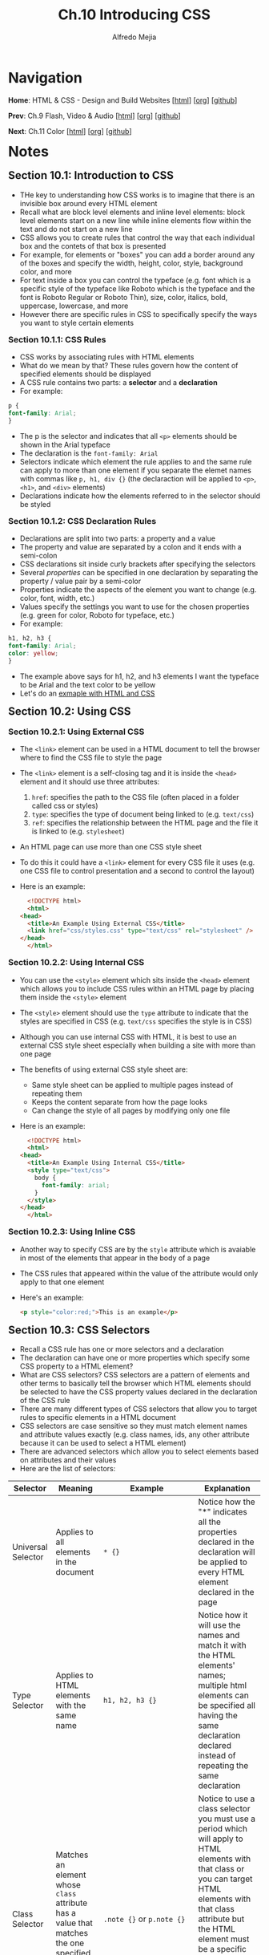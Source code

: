 #+title: Ch.10 Introducing CSS
#+author: Alfredo Mejia
#+options: num:nil html-postamble:nil
#+html_head: <link rel="stylesheet" type="text/css" href="../../scratch/bulma/bulma.css" /> <style>body {margin: 5%} h1,h2,h3,h4,h5,h6 {margin-top: 3%}</style>

* Navigation
*Home*: HTML & CSS - Design and Build Websites [[[file:../000.Home.html][html]]] [[[file:../000.Home.org][org]]] [[[https://github.com/alfredo-mejia/notes/tree/main/HTML%20%26%20CSS%20-%20Design%20and%20Build%20Websites][github]]]

*Prev*: Ch.9 Flash, Video & Audio [[[file:../009.Flash, Video & Audio/009.000.Notes.html][html]]] [[[file:../009.Flash, Video & Audio/009.000.Notes.org][org]]] [[[https://github.com/alfredo-mejia/notes/tree/main/HTML%20%26%20CSS%20-%20Design%20and%20Build%20Websites/009.Flash%2C%20Video%20%26%20Audio][github]]]

*Next*: Ch.11 Color [[[file:../011.Color/011.000.Notes.html][html]]] [[[file:../011.Color/011.000.Notes.org][org]]] [[[https://github.com/alfredo-mejia/notes/tree/main/HTML%20%26%20CSS%20-%20Design%20and%20Build%20Websites/011.Color][github]]]

* Notes

** Section 10.1: Introduction to CSS
   - THe key to understanding how CSS works is to imagine that there is an invisible box around every HTML element
   - Recall what are block level elements and inline level elements: block level elements start on a new line while inline elements flow within the text and do not start on a new line
   - CSS allows you to create rules that control the way that each individual box and the contets of that box is presented
   - For example, for elements or "boxes" you can add a border around any of the boxes and specify the width, height, color, style, background color, and more
   - For text inside a box you can control the typeface (e.g. font which is a specific style of the typeface like Roboto which is the typeface and the font is Roboto Regular or Roboto Thin), size, color, italics, bold, uppercase, lowercase, and more
   - However there are specific rules in CSS to specifically specify the ways you want to style certain elements

*** Section 10.1.1: CSS Rules
    - CSS works by associating rules with HTML elements
    - What do we mean by that? These rules govern how the content of specified elements should be displayed
    - A CSS rule contains two parts: a *selector* and a *declaration*
    - For example:

    #+BEGIN_SRC css
      p {
	  font-family: Arial;
      }
    #+END_SRC

    - The p is the selector and indicates that all ~<p>~ elements should be shown in the Arial typeface
    - The declaration is the ~font-family: Arial~
    - Selectors indicate which element the rule applies to and the same rule can apply to more than one element if you separate the elemet names with commas like ~p, h1, div {}~ (the declaraction will be applied to ~<p>~, ~<h1>~, and ~<div>~ elements)
    - Declarations indicate how the elements referred to in the selector should be styled

*** Section 10.1.2: CSS Declaration Rules
    - Declarations are split into two parts: a property and a value
    - The property and value are separated by a colon and it ends with a semi-colon
    - CSS declarations sit inside curly brackets after specifying the selectors
    - Several /properties/ can be specified in one declaration by separating the property / value pair by a semi-color
    - Properties indicate the aspects of the element you want to change (e.g. color, font, width, etc.)
    - Values specify the settings you want to use for the chosen properties (e.g. green for color, Roboto for typeface, etc.)
    - For example:

    #+BEGIN_SRC css
      h1, h2, h3 {
	  font-family: Arial;
	  color: yellow;
      }
    #+END_SRC

    - The example above says for h1, h2, and h3 elements I want the typeface to be Arial and the text color to be yellow
    - Let's do an [[file:./010.001.First CSS Example/index.html][exmaple with HTML and CSS]]

** Section 10.2: Using CSS

*** Section 10.2.1: Using External CSS
   - The ~<link>~ element can be used in a HTML document to tell the browser where to find the CSS file to style the page
   - The ~<link>~ element is a self-closing tag and it is inside the ~<head>~ element and it should use three attributes:
     1. ~href~: specifies the path to the CSS file (often placed in a folder called css or styles)
     2. ~type~: specifies the type of document being linked to (e.g. ~text/css~)
     3. ~ref~: specifies the relationship between the HTML page and the file it is linked to (e.g. ~stylesheet~)
   - An HTML page can use more than one CSS style sheet
   - To do this it could have a ~<link>~ element for every CSS file it uses (e.g. one CSS file to control presentation and a second to control the layout)
   - Here is an example:

     #+BEGIN_SRC html
       <!DOCTYPE html>
       <html>
	 <head>
	   <title>An Example Using External CSS</title>
	   <link href="css/styles.css" type="text/css" rel="stylesheet" />
	 </head>
       </html>
     #+END_SRC
     
*** Section 10.2.2: Using Internal CSS
   - You can use the ~<style>~ element which sits inside the ~<head>~ element which allows you to include CSS rules within an HTML page by placing them inside the ~<style>~ element
   - The ~<style>~ element should use the ~type~ attribute to indicate that the styles are specified in CSS (e.g. ~text/css~ specifies the style is in CSS)
   - Although you can use internal CSS with HTML, it is best to use an external CSS style sheet especially when building a site with more than one page
   - The benefits of using external CSS style sheet are:
     - Same style sheet can be applied to multiple pages instead of repeating them
     - Keeps the content separate from how the page looks
     - Can change the style of all pages by modifying only one file
   - Here is an example:
     
     #+BEGIN_SRC html
       <!DOCTYPE html>
       <html>
	 <head>
	   <title>An Example Using Internal CSS</title>
	   <style type="text/css">
	     body {
	       font-family: arial;
	     }
	   </style>
	 </head>
       </html>
     #+END_SRC

*** Section 10.2.3: Using Inline CSS
    - Another way to specify CSS are by the ~style~ attribute which is avaiable in most of the elements that appear in the body of a page
    - The CSS rules that appeared within the value of the attribute would only apply to that one element
    - Here's an example:

      #+BEGIN_SRC html
	<p style="color:red;">This is an example</p>
      #+END_SRC

** Section 10.3: CSS Selectors
   - Recall a CSS rule has one or more selectors and a declaration
   - The declaration can have one or more properties which specify some CSS property to a HTML element?
   - What are CSS selectors? CSS selectors are a pattern of elements and other terms to basically tell the browser which HTML elements should be selected to have the CSS property values declared in the declaration of the CSS rule
   - There are many different types of CSS selectors that allow you to target rules to specific elements in a HTML document
   - CSS selectors are case sensitive so they must match element names and attribute values exactly (e.g. class names, ids, any other attribute because it can be used to select a HTML element)
   - There are advanced selectors which allow you to select elements based on attributes and their values
   - Here are the list of selectors:

   | Selector                | Meaning                                                                                                                                  | Example                                                                                   | Explanation                                                                                                                                                                                                                                                                                                                                                                                                                                                                                                                                                                                                                      |
   |-------------------------+------------------------------------------------------------------------------------------------------------------------------------------+-------------------------------------------------------------------------------------------+----------------------------------------------------------------------------------------------------------------------------------------------------------------------------------------------------------------------------------------------------------------------------------------------------------------------------------------------------------------------------------------------------------------------------------------------------------------------------------------------------------------------------------------------------------------------------------------------------------------------------------|
   | Universal Selector      | Applies to all elements in the document                                                                                                  | ~* {}~                                                                                    | Notice how the "*" indicates all the properties declared in the declaration will be applied to every HTML element declared in the page                                                                                                                                                                                                                                                                                                                                                                                                                                                                                           |
   | Type Selector           | Applies to HTML elements with the same name                                                                                              | ~h1, h2, h3 {}~                                                                           | Notice how it will use the names and match it with the HTML elements' names; multiple html elements can be specified all having the same declaration declared instead of repeating the same declaration                                                                                                                                                                                                                                                                                                                                                                                                                          |
   | Class Selector          | Matches an element whose ~class~ attribute has a value that matches the one specified after the period symbol                            | ~.note {}~ or ~p.note {}~                                                                 | Notice to use a class selector you must use a period which will apply to HTML elements with that class or you can target HTML elements with that class attribute but the HTML element must be a specific element for the properties to be applied (e.g. ~p.note~ specifies only ~<p>~ elements whose ~class~ attribute has a value of ~note~)                                                                                                                                                                                                                                                                                    |
   | ID Selector             | Matches an element whose ~id~ attribute has a value that matches the one specified after the pound or hash symbol                        | ~#introduction {}~                                                                        | Notice to use a id selector you must use the pound symbol and targets a specific HTML element with the same id attribute                                                                                                                                                                                                                                                                                                                                                                                                                                                                                                         |
   | Attribute Selector      | Matches HTML elements with certain attributes                                                                                            | ~a[title]~ or ~a[href="example.com"]~ or ~p[class~="special"]~ or ~div[lang \vert ="zh"]~ | Notice the first example will apply the properties to the ~<a>~ elements that have an attribute called ~title~, the second example will apply to ~<a>~ elements that have the attribute ~href~ and the exact value ~example.com~, the third example matches ~<p>~ elements whose attribute ~class~ has an exact value or contains the value in a space separated list of ~special~, and the fourth example matches with ~<div>~ elements with the attribute ~lang~ whose value is exactly or begins with ~zh~ immediately followed by a hyphen; these are just examples but many combinations can be created using this selector |
   | Pseudo Class & Elements | Matches with certain states of an element (pseudo class) or a certain part of the element rather than an element itself (pseudo element) | ~a:hover {}~ or ~p::first-line {}~                                                        | The properties will be applied to only ~<a>~ elements when the element is hovered over by a mouse pointer and the second example indicates the first line inside the ~<p>~ element will have the properties applied; these are just examples and there are various pseudo classes and elements                                                                                                                                                                                                                                                                                                                                   |
   |                         |                                                                                                                                          |                                                                                           |                                                                                                                                                                                                                                                                                                                                                                                                                                                                                                                                                                                                                                  |
     
      
* Keywords
| Term | Definition |
|------+------------|
|      |            |

* Questions
  - *Q*: Besides CSS files, can ~<link>~ elements be used for other purposes? Does it need to be inside the ~<head>~ element? Can it be inside other elements? 

* Summary
